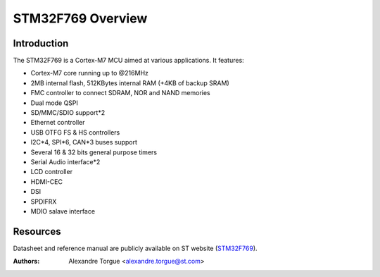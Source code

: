 ==================
STM32F769 Overview
==================

Introduction
------------

The STM32F769 is a Cortex-M7 MCU aimed at various applications.
It features:

- Cortex-M7 core running up to @216MHz
- 2MB internal flash, 512KBytes internal RAM (+4KB of backup SRAM)
- FMC controller to connect SDRAM, NOR and NAND memories
- Dual mode QSPI
- SD/MMC/SDIO support*2
- Ethernet controller
- USB OTFG FS & HS controllers
- I2C*4, SPI*6, CAN*3 buses support
- Several 16 & 32 bits general purpose timers
- Serial Audio interface*2
- LCD controller
- HDMI-CEC
- DSI
- SPDIFRX
- MDIO salave interface

Resources
---------

Datasheet and reference manual are publicly available on ST website (STM32F769_).

.. _STM32F769: http://www.st.com/content/st_com/en/products/microcontrollers/stm32-32-bit-arm-cortex-mcus/stm32-high-performance-mcus/stm32f7-series/stm32f7x9/stm32f769ni.html

:Authors: Alexandre Torgue <alexandre.torgue@st.com>
